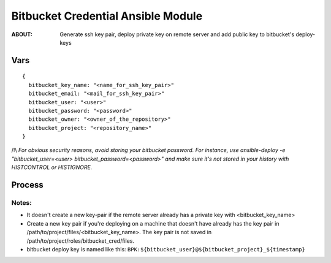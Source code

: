 ===================================
Bitbucket Credential Ansible Module
===================================

:ABOUT: Generate ssh key pair, deploy private key on remote server and add public key to bitbucket's deploy-keys

Vars
====

::

  {
    bitbucket_key_name: "<name_for_ssh_key_pair>"
    bitbucket_email: "<mail_for_ssh_key_pair>"
    bitbucket_user: "<user>"
    bitbucket_password: "<password>"
    bitbucket_owner: "<owner_of_the_repository>"
    bitbucket_project: "<repository_name>"
  }


/!\\ *For obvious security reasons, avoid storing your bitbucket password.
For instance, use ansible-deploy -e "bitbucket_user=<user> bitbucket_password=<password>" and make sure it's not stored in your history with HISTCONTROL or HISTIGNORE.*


Process
========
.. image:: docs/bitbucket_cred_process.png


Notes:
~~~~~~

- It doesn't create a new key-pair if the remote server already has a private key with <bitbucket_key_name>

- Create a new key pair if you're deploying on a machine that doesn't have already has the key pair in /path/to/project/files/<bitbucket_key_name>. The key pair is not saved in /path/to/project/roles/bitbucket_cred/files.

- bitbucket deploy key is named like this: ``BPK:${bitbucket_user}@${bitbucket_project}_${timestamp}``
